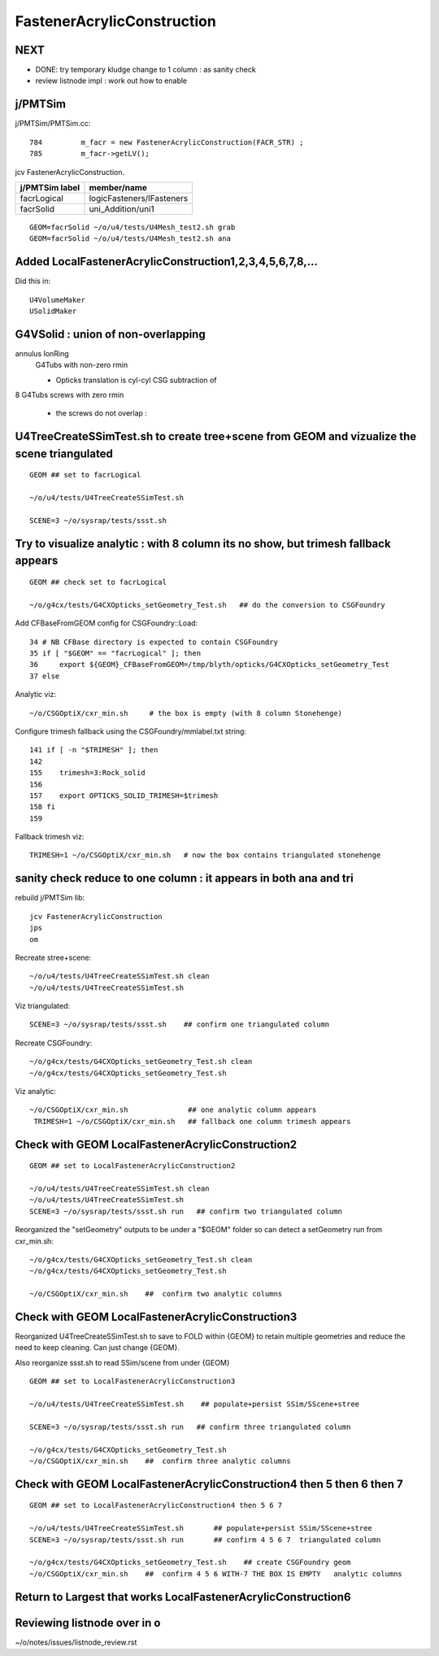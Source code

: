 FastenerAcrylicConstruction
============================


NEXT
-----

* DONE: try temporary kludge change to 1 column : as sanity check  
* review listnode impl : work out how to enable


j/PMTSim
-----------

j/PMTSim/PMTSim.cc::

     784         m_facr = new FastenerAcrylicConstruction(FACR_STR) ;
     785         m_facr->getLV();


jcv FastenerAcrylicConstruction.

+------------------+-----------------------------------------+
| j/PMTSim label   |  member/name                            |
+==================+=========================================+
| facrLogical      |  logicFasteners/lFasteners              |   
+------------------+-----------------------------------------+
| facrSolid        |  uni_Addition/uni1                      | 
+------------------+-----------------------------------------+

::

    GEOM=facrSolid ~/o/u4/tests/U4Mesh_test2.sh grab
    GEOM=facrSolid ~/o/u4/tests/U4Mesh_test2.sh ana 



Added LocalFastenerAcrylicConstruction1,2,3,4,5,6,7,8,...
-----------------------------------------------------------

Did this in::

   U4VolumeMaker
   USolidMaker



G4VSolid : union of non-overlapping 
--------------------------------------


annulus IonRing
    G4Tubs with non-zero rmin

    * Opticks translation is cyl-cyl CSG subtraction of 

8 G4Tubs screws with zero rmin

    * the screws do not overlap : 


U4TreeCreateSSimTest.sh to create tree+scene from GEOM and vizualize the scene triangulated 
--------------------------------------------------------------------------------------------

::

   GEOM ## set to facrLogical

   ~/o/u4/tests/U4TreeCreateSSimTest.sh

   SCENE=3 ~/o/sysrap/tests/ssst.sh 






Try to visualize analytic : with 8 column its no show, but trimesh fallback appears
-----------------------------------------------------------------------------------------

::

   GEOM ## check set to facrLogical 

   ~/o/g4cx/tests/G4CXOpticks_setGeometry_Test.sh   ## do the conversion to CSGFoundry 


Add CFBaseFromGEOM config for CSGFoundry::Load::

     34 # NB CFBase directory is expected to contain CSGFoundry 
     35 if [ "$GEOM" == "facrLogical" ]; then
     36     export ${GEOM}_CFBaseFromGEOM=/tmp/blyth/opticks/G4CXOpticks_setGeometry_Test
     37 else

Analytic viz::

     ~/o/CSGOptiX/cxr_min.sh     # the box is empty (with 8 column Stonehenge)

Configure trimesh fallback using the CSGFoundry/mmlabel.txt string::

    141 if [ -n "$TRIMESH" ]; then
    142 
    155    trimesh=3:Rock_solid
    156 
    157    export OPTICKS_SOLID_TRIMESH=$trimesh
    158 fi
    159 

Fallback trimesh viz::

     TRIMESH=1 ~/o/CSGOptiX/cxr_min.sh   # now the box contains triangulated stonehenge



sanity check reduce to one column : it appears in both ana and tri
----------------------------------------------------------------------

rebuild j/PMTSim lib::

    jcv FastenerAcrylicConstruction
    jps
    om   

Recreate stree+scene::

   ~/o/u4/tests/U4TreeCreateSSimTest.sh clean
   ~/o/u4/tests/U4TreeCreateSSimTest.sh 
    
Viz triangulated::

   SCENE=3 ~/o/sysrap/tests/ssst.sh    ## confirm one triangulated column 

Recreate CSGFoundry::

   ~/o/g4cx/tests/G4CXOpticks_setGeometry_Test.sh clean 
   ~/o/g4cx/tests/G4CXOpticks_setGeometry_Test.sh

Viz analytic::

   ~/o/CSGOptiX/cxr_min.sh              ## one analytic column appears 
    TRIMESH=1 ~/o/CSGOptiX/cxr_min.sh   ## fallback one column trimesh appears




Check with GEOM LocalFastenerAcrylicConstruction2
-----------------------------------------------------------

::

    GEOM ## set to LocalFastenerAcrylicConstruction2  

    ~/o/u4/tests/U4TreeCreateSSimTest.sh clean
    ~/o/u4/tests/U4TreeCreateSSimTest.sh  
    SCENE=3 ~/o/sysrap/tests/ssst.sh run   ## confirm two triangulated column 

Reorganized the "setGeometry" outputs to be under a "$GEOM" folder
so can detect a setGeometry run from cxr_min.sh::

    ~/o/g4cx/tests/G4CXOpticks_setGeometry_Test.sh clean 
    ~/o/g4cx/tests/G4CXOpticks_setGeometry_Test.sh

    ~/o/CSGOptiX/cxr_min.sh    ##  confirm two analytic columns


Check with GEOM LocalFastenerAcrylicConstruction3
-----------------------------------------------------------

Reorganized U4TreeCreateSSimTest.sh to save to FOLD within {GEOM} 
to retain multiple geometries and reduce the need to keep cleaning.
Can just change {GEOM}.

Also reorganize ssst.sh to read SSim/scene from under {GEOM}

::

    GEOM ## set to LocalFastenerAcrylicConstruction3

    ~/o/u4/tests/U4TreeCreateSSimTest.sh    ## populate+persist SSim/SScene+stree

    SCENE=3 ~/o/sysrap/tests/ssst.sh run   ## confirm three triangulated column 
       
    ~/o/g4cx/tests/G4CXOpticks_setGeometry_Test.sh
    ~/o/CSGOptiX/cxr_min.sh    ##  confirm three analytic columns



Check with GEOM LocalFastenerAcrylicConstruction4 then 5 then 6 then 7
--------------------------------------------------------------------------

::

    GEOM ## set to LocalFastenerAcrylicConstruction4 then 5 6 7 

    ~/o/u4/tests/U4TreeCreateSSimTest.sh       ## populate+persist SSim/SScene+stree
    SCENE=3 ~/o/sysrap/tests/ssst.sh run       ## confirm 4 5 6 7  triangulated column 

    ~/o/g4cx/tests/G4CXOpticks_setGeometry_Test.sh    ## create CSGFoundry geom 
    ~/o/CSGOptiX/cxr_min.sh    ##  confirm 4 5 6 WITH-7 THE BOX IS EMPTY   analytic columns


Return to Largest that works LocalFastenerAcrylicConstruction6 
----------------------------------------------------------------




Reviewing listnode over in o
-----------------------------

~/o/notes/issues/listnode_review.rst




